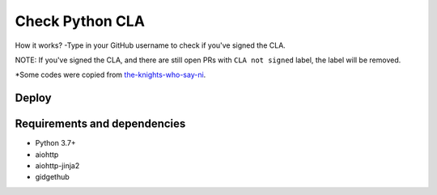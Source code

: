 Check Python CLA
----------------

.. image:: https://img.shields.io/badge/code%20style-black-000000.svg
    :target: https://github.com/ambv/black

.. image:: https://travis-ci.com/Mariatta/check_python_cla.svg?branch=master
    :target: https://travis-ci.com/Mariatta/check_python_cla

.. image:: https://codecov.io/gh/Mariatta/check_python_cla/branch/master/graph/badge.svg
    :target: https://codecov.io/gh/Mariatta/check_python_cla

.. image:: https://mariatta.ca/github-buttons/github-btn.html?user=mariatta&type=sponsor
    :target: https://github.com/users/Mariatta/sponsorship

.. image:: https://img.shields.io/badge/Say%20Thanks-!-1EAEDB.svg
    :target: https://saythanks.io/to/Mariatta


How it works?
-Type in your GitHub username to check if you've signed the CLA.

NOTE:
If you've signed the CLA, and there are still open PRs with ``CLA not signed`` label,
the label will be removed.

*Some codes were copied from `the-knights-who-say-ni <https://github.com/python/the-knights-who-say-ni>`_.


Deploy
======

|Deploy|

.. |Deploy| image:: https://www.herokucdn.com/deploy/button.svg
   :target: https://heroku.com/deploy?template=https://github.com/mariatta/check_python_cla


Requirements and dependencies
=============================

- Python 3.7+
- aiohttp
- aiohttp-jinja2
- gidgethub
